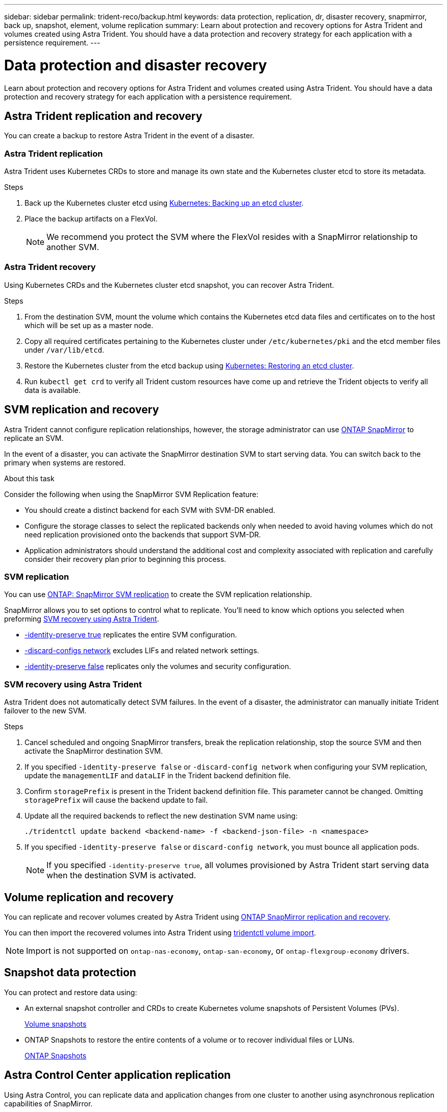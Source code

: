 ---
sidebar: sidebar
permalink: trident-reco/backup.html
keywords: data protection, replication, dr, disaster recovery, snapmirror, back up, snapshot, element, volume replication
summary: Learn about protection and recovery options for Astra Trident and volumes created using Astra Trident. You should have a data protection and recovery strategy for each application with a persistence requirement.
---

= Data protection and disaster recovery
:hardbreaks:
:icons: font
:imagesdir: ../media/

[.lead]
Learn about protection and recovery options for Astra Trident and volumes created using Astra Trident. You should have a data protection and recovery strategy for each application with a persistence requirement.

== Astra Trident replication and recovery
You can create a backup to restore Astra Trident in the event of a disaster.

=== Astra Trident replication
Astra Trident uses Kubernetes CRDs to store and manage its own state and the Kubernetes cluster etcd to store its metadata. 

.Steps

. Back up the Kubernetes cluster etcd using  link:https://kubernetes.io/docs/tasks/administer-cluster/configure-upgrade-etcd/#backing-up-an-etcd-cluster[Kubernetes: Backing up an etcd cluster^].
. Place the backup artifacts on a FlexVol. 
+
NOTE: We recommend you protect the SVM where the FlexVol resides with a SnapMirror relationship to another SVM.

=== Astra Trident recovery
Using Kubernetes CRDs and the Kubernetes cluster etcd snapshot, you can recover Astra Trident.

.Steps
. From the destination SVM, mount the volume which contains the Kubernetes etcd data files and certificates on to the host which will be set up as a master node.

. Copy all required certificates pertaining to the Kubernetes cluster under `/etc/kubernetes/pki` and the etcd member files under `/var/lib/etcd`.

. Restore the Kubernetes cluster from the etcd backup using link:https://kubernetes.io/docs/tasks/administer-cluster/configure-upgrade-etcd/#restoring-an-etcd-cluster[Kubernetes: Restoring an etcd cluster^].

. Run `kubectl get crd` to verify all Trident custom resources have come up and retrieve the Trident objects to verify all data is available.

== SVM replication and recovery
Astra Trident cannot configure replication relationships, however, the storage administrator can use https://docs.netapp.com/us-en/ontap/data-protection/snapmirror-svm-replication-concept.html[ONTAP SnapMirror^] to replicate an SVM. 

In the event of a disaster, you can activate the SnapMirror destination SVM to start serving data. You can switch back to the primary when systems are restored.

.About this task
Consider the following when using the SnapMirror SVM Replication feature:

* You should create a distinct backend for each SVM with SVM-DR enabled.

* Configure the storage classes to select the replicated backends only when needed to avoid having volumes which do not need replication provisioned onto the backends that support SVM-DR.

* Application administrators should understand the additional cost and complexity associated with replication and carefully consider their recovery plan prior to beginning this process.

=== SVM replication 
You can use link:https://docs.netapp.com/us-en/ontap/data-protection/snapmirror-svm-replication-workflow-concept.html[ONTAP: SnapMirror SVM replication^] to create the SVM replication relationship.

SnapMirror allows you to set options to control what to replicate. You'll need to know which options you selected when preforming <<SVM recovery using Astra Trident>>.

* link:https://docs.netapp.com/us-en/ontap/data-protection/replicate-entire-svm-config-task.html[-identity-preserve true^] replicates the entire SVM configuration. 
* link:https://docs.netapp.com/us-en/ontap/data-protection/exclude-lifs-svm-replication-task.html[-discard-configs network^] excludes LIFs and related network settings.  
* link:https://docs.netapp.com/us-en/ontap/data-protection/exclude-network-name-service-svm-replication-task.html[-identity-preserve false^] replicates only the volumes and security configuration.  

=== SVM recovery using Astra Trident
Astra Trident does not automatically detect SVM failures. In the event of a disaster, the administrator can manually initiate Trident failover to the new SVM.

.Steps

. Cancel scheduled and ongoing SnapMirror transfers, break the replication relationship, stop the source SVM and then activate the SnapMirror destination SVM.
. If you specified `-identity-preserve false` or `-discard-config network` when configuring your SVM replication,  update the `managementLIF` and `dataLIF` in the Trident backend definition file. 
. Confirm `storagePrefix` is present in the Trident backend definition file. This parameter cannot be changed. Omitting `storagePrefix` will cause the backend update to fail.  
. Update all the required backends to reflect the new destination SVM name using:
+
----
./tridentctl update backend <backend-name> -f <backend-json-file> -n <namespace>
----
. If you specified `-identity-preserve false` or `discard-config network`, you must bounce all application pods.  
+
NOTE: If you specified `-identity-preserve true`, all volumes provisioned by Astra Trident start serving data when the destination SVM is activated.

== Volume replication and recovery
You can replicate and recover volumes created by Astra Trident using link:https://docs.netapp.com/us-en/ontap/data-protection/snapmirror-disaster-recovery-concept.html[ONTAP SnapMirror replication and recovery^].  

You can then import the recovered volumes into Astra Trident using link:trident-use/vol-import.adoc[tridentctl volume import].

NOTE: Import is not supported on `ontap-nas-economy`,  `ontap-san-economy`, or `ontap-flexgroup-economy` drivers.

== Snapshot data protection 
You can protect and restore data using: 

* An external snapshot controller and CRDs to create Kubernetes volume snapshots of Persistent Volumes (PVs). 
+
link:trident-use/vol-snapshots.adoc[Volume snapshots]

* ONTAP Snapshots  to restore the entire contents of a volume or to recover individual files or LUNs. 
+
link:https://docs.netapp.com/us-en/ontap/data-protection/manage-local-snapshot-copies-concept.html[ONTAP Snapshots^]

== Astra Control Center application replication
Using Astra Control, you can replicate data and application changes from one cluster to another using asynchronous replication capabilities of SnapMirror. 

link:https://docs.netapp.com/us-en/astra-control-center/use/replicate_snapmirror.html[Astra Control: Replicate apps to a remote system using SnapMirror technology^]


